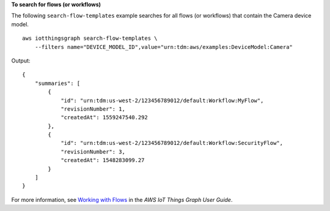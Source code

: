 **To search for flows (or workflows)**

The following ``search-flow-templates`` example searches for all flows (or workflows) that contain the Camera device model. ::

    aws iotthingsgraph search-flow-templates \
        --filters name="DEVICE_MODEL_ID",value="urn:tdm:aws/examples:DeviceModel:Camera"

Output::

    {
        "summaries": [
            {
                "id": "urn:tdm:us-west-2/123456789012/default:Workflow:MyFlow",
                "revisionNumber": 1,
                "createdAt": 1559247540.292
            },
            {
                "id": "urn:tdm:us-west-2/123456789012/default:Workflow:SecurityFlow",
                "revisionNumber": 3,
                "createdAt": 1548283099.27
            }
        ]
    }

For more information, see `Working with Flows <https://docs.aws.amazon.com/thingsgraph/latest/ug/iot-tg-workflows.html>`__ in the *AWS IoT Things Graph User Guide*.
